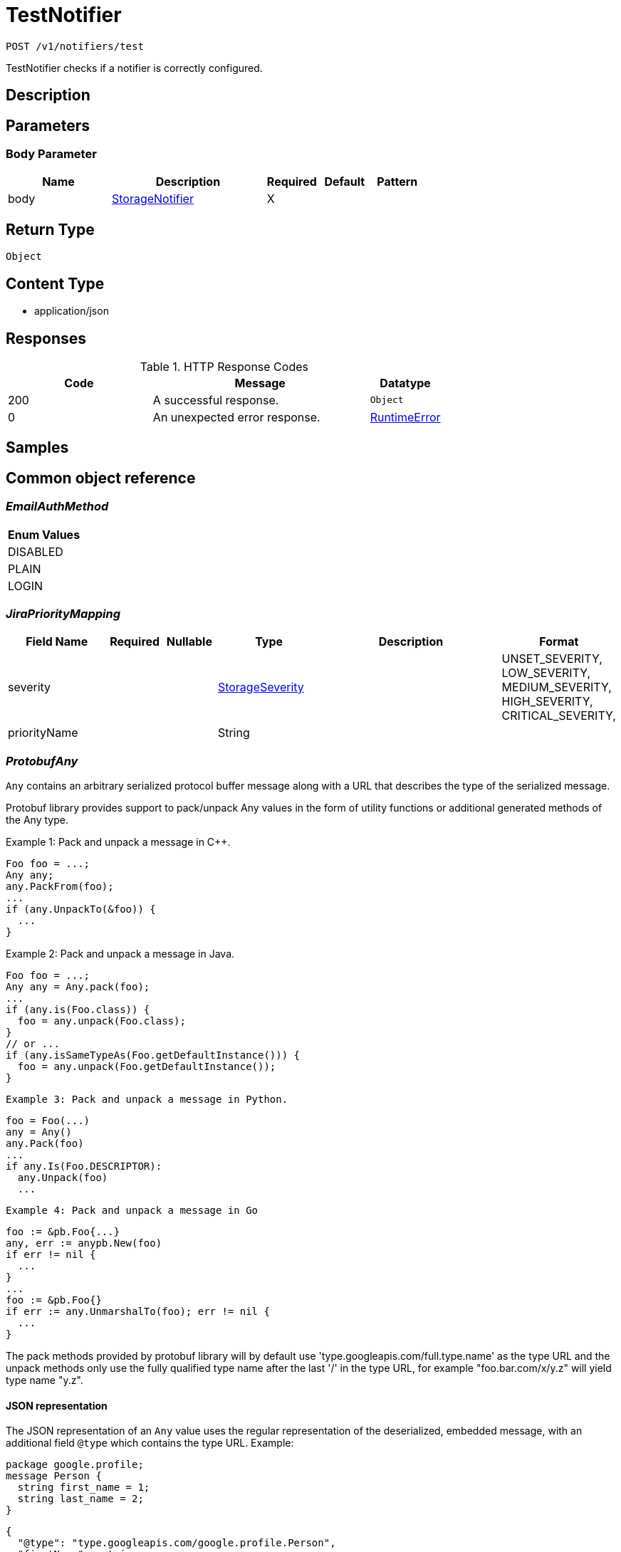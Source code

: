 // Auto-generated by scripts. Do not edit.
:_mod-docs-content-type: ASSEMBLY
:context: _v1_notifiers_test_post





[id="TestNotifier_{context}"]
= TestNotifier

:toc: macro
:toc-title:

toc::[]


`POST /v1/notifiers/test`

TestNotifier checks if a notifier is correctly configured.

== Description







== Parameters


=== Body Parameter

[cols="2,3,1,1,1"]
|===
|Name| Description| Required| Default| Pattern

| body
|  <<StorageNotifier_{context}, StorageNotifier>>
| X
|
|

|===





== Return Type


`Object`


== Content Type

* application/json

== Responses

.HTTP Response Codes
[cols="2,3,1"]
|===
| Code | Message | Datatype


| 200
| A successful response.
|  `Object`


| 0
| An unexpected error response.
|  <<RuntimeError_{context}, RuntimeError>>

|===

== Samples









ifdef::internal-generation[]
== Implementation



endif::internal-generation[]


[id="common-object-reference_{context}"]
== Common object reference



[id="EmailAuthMethod_{context}"]
=== _EmailAuthMethod_
 






[.fields-EmailAuthMethod]
[cols="1"]
|===
| Enum Values

| DISABLED
| PLAIN
| LOGIN

|===


[id="JiraPriorityMapping_{context}"]
=== _JiraPriorityMapping_
 




[.fields-JiraPriorityMapping]
[cols="2,1,1,2,4,1"]
|===
| Field Name| Required| Nullable | Type| Description | Format

| severity
| 
| 
|  <<StorageSeverity_{context}, StorageSeverity>>  
| 
|    UNSET_SEVERITY, LOW_SEVERITY, MEDIUM_SEVERITY, HIGH_SEVERITY, CRITICAL_SEVERITY,  

| priorityName
| 
| 
|   String  
| 
|     

|===



[id="ProtobufAny_{context}"]
=== _ProtobufAny_
 

`Any` contains an arbitrary serialized protocol buffer message along with a
URL that describes the type of the serialized message.

Protobuf library provides support to pack/unpack Any values in the form
of utility functions or additional generated methods of the Any type.

Example 1: Pack and unpack a message in C++.

    Foo foo = ...;
    Any any;
    any.PackFrom(foo);
    ...
    if (any.UnpackTo(&foo)) {
      ...
    }

Example 2: Pack and unpack a message in Java.

    Foo foo = ...;
    Any any = Any.pack(foo);
    ...
    if (any.is(Foo.class)) {
      foo = any.unpack(Foo.class);
    }
    // or ...
    if (any.isSameTypeAs(Foo.getDefaultInstance())) {
      foo = any.unpack(Foo.getDefaultInstance());
    }

 Example 3: Pack and unpack a message in Python.

    foo = Foo(...)
    any = Any()
    any.Pack(foo)
    ...
    if any.Is(Foo.DESCRIPTOR):
      any.Unpack(foo)
      ...

 Example 4: Pack and unpack a message in Go

     foo := &pb.Foo{...}
     any, err := anypb.New(foo)
     if err != nil {
       ...
     }
     ...
     foo := &pb.Foo{}
     if err := any.UnmarshalTo(foo); err != nil {
       ...
     }

The pack methods provided by protobuf library will by default use
'type.googleapis.com/full.type.name' as the type URL and the unpack
methods only use the fully qualified type name after the last '/'
in the type URL, for example "foo.bar.com/x/y.z" will yield type
name "y.z".

==== JSON representation
The JSON representation of an `Any` value uses the regular
representation of the deserialized, embedded message, with an
additional field `@type` which contains the type URL. Example:

    package google.profile;
    message Person {
      string first_name = 1;
      string last_name = 2;
    }

    {
      "@type": "type.googleapis.com/google.profile.Person",
      "firstName": <string>,
      "lastName": <string>
    }

If the embedded message type is well-known and has a custom JSON
representation, that representation will be embedded adding a field
`value` which holds the custom JSON in addition to the `@type`
field. Example (for message [google.protobuf.Duration][]):

    {
      "@type": "type.googleapis.com/google.protobuf.Duration",
      "value": "1.212s"
    }


[.fields-ProtobufAny]
[cols="2,1,1,2,4,1"]
|===
| Field Name| Required| Nullable | Type| Description | Format

| typeUrl
| 
| 
|   String  
| A URL/resource name that uniquely identifies the type of the serialized protocol buffer message. This string must contain at least one \"/\" character. The last segment of the URL's path must represent the fully qualified name of the type (as in `path/google.protobuf.Duration`). The name should be in a canonical form (e.g., leading \".\" is not accepted).  In practice, teams usually precompile into the binary all types that they expect it to use in the context of Any. However, for URLs which use the scheme `http`, `https`, or no scheme, one can optionally set up a type server that maps type URLs to message definitions as follows:  * If no scheme is provided, `https` is assumed. * An HTTP GET on the URL must yield a [google.protobuf.Type][]   value in binary format, or produce an error. * Applications are allowed to cache lookup results based on the   URL, or have them precompiled into a binary to avoid any   lookup. Therefore, binary compatibility needs to be preserved   on changes to types. (Use versioned type names to manage   breaking changes.)  Note: this functionality is not currently available in the official protobuf release, and it is not used for type URLs beginning with type.googleapis.com. As of May 2023, there are no widely used type server implementations and no plans to implement one.  Schemes other than `http`, `https` (or the empty scheme) might be used with implementation specific semantics.
|     

| value
| 
| 
|   byte[]  
| Must be a valid serialized protocol buffer of the above specified type.
| byte    

|===



[id="RuntimeError_{context}"]
=== _RuntimeError_
 




[.fields-RuntimeError]
[cols="2,1,1,2,4,1"]
|===
| Field Name| Required| Nullable | Type| Description | Format

| error
| 
| 
|   String  
| 
|     

| code
| 
| 
|   Integer  
| 
| int32    

| message
| 
| 
|   String  
| 
|     

| details
| 
| 
|   List   of <<ProtobufAny_{context}, ProtobufAny>>
| 
|     

|===



[id="StorageAWSSecurityHub_{context}"]
=== _StorageAWSSecurityHub_
 




[.fields-StorageAWSSecurityHub]
[cols="2,1,1,2,4,1"]
|===
| Field Name| Required| Nullable | Type| Description | Format

| region
| 
| 
|   String  
| 
|     

| credentials
| 
| 
| <<StorageAWSSecurityHubCredentials_{context}, StorageAWSSecurityHubCredentials>>    
| 
|     

| accountId
| 
| 
|   String  
| 
|     

|===



[id="StorageAWSSecurityHubCredentials_{context}"]
=== _StorageAWSSecurityHubCredentials_
 




[.fields-StorageAWSSecurityHubCredentials]
[cols="2,1,1,2,4,1"]
|===
| Field Name| Required| Nullable | Type| Description | Format

| accessKeyId
| 
| 
|   String  
| 
|     

| secretAccessKey
| 
| 
|   String  
| 
|     

| stsEnabled
| 
| 
|   Boolean  
| 
|     

|===



[id="StorageCSCC_{context}"]
=== _StorageCSCC_
 




[.fields-StorageCSCC]
[cols="2,1,1,2,4,1"]
|===
| Field Name| Required| Nullable | Type| Description | Format

| serviceAccount
| 
| 
|   String  
| The service account for the integration. The server will mask the value of this credential in responses and logs.
|     

| sourceId
| 
| 
|   String  
| 
|     

| wifEnabled
| 
| 
|   Boolean  
| 
|     

|===



[id="StorageEmail_{context}"]
=== _StorageEmail_
 




[.fields-StorageEmail]
[cols="2,1,1,2,4,1"]
|===
| Field Name| Required| Nullable | Type| Description | Format

| server
| 
| 
|   String  
| 
|     

| sender
| 
| 
|   String  
| 
|     

| username
| 
| 
|   String  
| 
|     

| password
| 
| 
|   String  
| The password for the integration. The server will mask the value of this credential in responses and logs.
|     

| disableTLS
| 
| 
|   Boolean  
| 
|     

| DEPRECATEDUseStartTLS
| 
| 
|   Boolean  
| 
|     

| from
| 
| 
|   String  
| 
|     

| startTLSAuthMethod
| 
| 
|  <<EmailAuthMethod_{context}, EmailAuthMethod>>  
| 
|    DISABLED, PLAIN, LOGIN,  

| allowUnauthenticatedSmtp
| 
| 
|   Boolean  
| 
|     

|===



[id="StorageGeneric_{context}"]
=== _StorageGeneric_
 




[.fields-StorageGeneric]
[cols="2,1,1,2,4,1"]
|===
| Field Name| Required| Nullable | Type| Description | Format

| endpoint
| 
| 
|   String  
| 
|     

| skipTLSVerify
| 
| 
|   Boolean  
| 
|     

| caCert
| 
| 
|   String  
| 
|     

| username
| 
| 
|   String  
| 
|     

| password
| 
| 
|   String  
| The password for the integration. The server will mask the value of this credential in responses and logs.
|     

| headers
| 
| 
|   List   of <<StorageKeyValuePair_{context}, StorageKeyValuePair>>
| 
|     

| extraFields
| 
| 
|   List   of <<StorageKeyValuePair_{context}, StorageKeyValuePair>>
| 
|     

| auditLoggingEnabled
| 
| 
|   Boolean  
| 
|     

|===



[id="StorageJira_{context}"]
=== _StorageJira_
 




[.fields-StorageJira]
[cols="2,1,1,2,4,1"]
|===
| Field Name| Required| Nullable | Type| Description | Format

| url
| 
| 
|   String  
| 
|     

| username
| 
| 
|   String  
| 
|     

| password
| 
| 
|   String  
| The password for the integration. The server will mask the value of this credential in responses and logs.
|     

| issueType
| 
| 
|   String  
| 
|     

| priorityMappings
| 
| 
|   List   of <<JiraPriorityMapping_{context}, JiraPriorityMapping>>
| 
|     

| defaultFieldsJson
| 
| 
|   String  
| 
|     

| disablePriority
| 
| 
|   Boolean  
| 
|     

|===



[id="StorageKeyValuePair_{context}"]
=== _StorageKeyValuePair_
 




[.fields-StorageKeyValuePair]
[cols="2,1,1,2,4,1"]
|===
| Field Name| Required| Nullable | Type| Description | Format

| key
| 
| 
|   String  
| 
|     

| value
| 
| 
|   String  
| 
|     

|===



[id="StorageNotifier_{context}"]
=== _StorageNotifier_
 Next Tag: 19




[.fields-StorageNotifier]
[cols="2,1,1,2,4,1"]
|===
| Field Name| Required| Nullable | Type| Description | Format

| id
| 
| 
|   String  
| 
|     

| name
| 
| 
|   String  
| 
|     

| type
| 
| 
|   String  
| 
|     

| uiEndpoint
| 
| 
|   String  
| 
|     

| labelKey
| 
| 
|   String  
| 
|     

| labelDefault
| 
| 
|   String  
| 
|     

| jira
| 
| 
| <<StorageJira_{context}, StorageJira>>    
| 
|     

| email
| 
| 
| <<StorageEmail_{context}, StorageEmail>>    
| 
|     

| cscc
| 
| 
| <<StorageCSCC_{context}, StorageCSCC>>    
| 
|     

| splunk
| 
| 
| <<StorageSplunk_{context}, StorageSplunk>>    
| 
|     

| pagerduty
| 
| 
| <<StoragePagerDuty_{context}, StoragePagerDuty>>    
| 
|     

| generic
| 
| 
| <<StorageGeneric_{context}, StorageGeneric>>    
| 
|     

| sumologic
| 
| 
| <<StorageSumoLogic_{context}, StorageSumoLogic>>    
| 
|     

| awsSecurityHub
| 
| 
| <<StorageAWSSecurityHub_{context}, StorageAWSSecurityHub>>    
| 
|     

| syslog
| 
| 
| <<StorageSyslog_{context}, StorageSyslog>>    
| 
|     

| notifierSecret
| 
| 
|   String  
| 
|     

| traits
| 
| 
| <<StorageTraits_{context}, StorageTraits>>    
| 
|     

|===



[id="StoragePagerDuty_{context}"]
=== _StoragePagerDuty_
 




[.fields-StoragePagerDuty]
[cols="2,1,1,2,4,1"]
|===
| Field Name| Required| Nullable | Type| Description | Format

| apiKey
| 
| 
|   String  
| The API key for the integration. The server will mask the value of this credential in responses and logs.
|     

|===



[id="StorageSeverity_{context}"]
=== _StorageSeverity_
 






[.fields-StorageSeverity]
[cols="1"]
|===
| Enum Values

| UNSET_SEVERITY
| LOW_SEVERITY
| MEDIUM_SEVERITY
| HIGH_SEVERITY
| CRITICAL_SEVERITY

|===


[id="StorageSplunk_{context}"]
=== _StorageSplunk_
 




[.fields-StorageSplunk]
[cols="2,1,1,2,4,1"]
|===
| Field Name| Required| Nullable | Type| Description | Format

| httpToken
| 
| 
|   String  
| The HTTP token for the integration. The server will mask the value of this credential in responses and logs.
|     

| httpEndpoint
| 
| 
|   String  
| 
|     

| insecure
| 
| 
|   Boolean  
| 
|     

| truncate
| 
| 
|   String  
| 
| int64    

| auditLoggingEnabled
| 
| 
|   Boolean  
| 
|     

| derivedSourceType
| 
| 
|   Boolean  
| 
|     

| sourceTypes
| 
| 
|   Map   of `string`
| 
|     

|===



[id="StorageSumoLogic_{context}"]
=== _StorageSumoLogic_
 




[.fields-StorageSumoLogic]
[cols="2,1,1,2,4,1"]
|===
| Field Name| Required| Nullable | Type| Description | Format

| httpSourceAddress
| 
| 
|   String  
| 
|     

| skipTLSVerify
| 
| 
|   Boolean  
| 
|     

|===



[id="StorageSyslog_{context}"]
=== _StorageSyslog_
 




[.fields-StorageSyslog]
[cols="2,1,1,2,4,1"]
|===
| Field Name| Required| Nullable | Type| Description | Format

| localFacility
| 
| 
|  <<SyslogLocalFacility_{context}, SyslogLocalFacility>>  
| 
|    LOCAL0, LOCAL1, LOCAL2, LOCAL3, LOCAL4, LOCAL5, LOCAL6, LOCAL7,  

| tcpConfig
| 
| 
| <<SyslogTCPConfig_{context}, SyslogTCPConfig>>    
| 
|     

| extraFields
| 
| 
|   List   of <<StorageKeyValuePair_{context}, StorageKeyValuePair>>
| 
|     

| messageFormat
| 
| 
|  <<SyslogMessageFormat_{context}, SyslogMessageFormat>>  
| 
|    LEGACY, CEF,  

|===



[id="StorageTraits_{context}"]
=== _StorageTraits_
 




[.fields-StorageTraits]
[cols="2,1,1,2,4,1"]
|===
| Field Name| Required| Nullable | Type| Description | Format

| mutabilityMode
| 
| 
|  <<TraitsMutabilityMode_{context}, TraitsMutabilityMode>>  
| 
|    ALLOW_MUTATE, ALLOW_MUTATE_FORCED,  

| visibility
| 
| 
|  <<TraitsVisibility_{context}, TraitsVisibility>>  
| 
|    VISIBLE, HIDDEN,  

| origin
| 
| 
|  <<TraitsOrigin_{context}, TraitsOrigin>>  
| 
|    IMPERATIVE, DEFAULT, DECLARATIVE, DECLARATIVE_ORPHANED,  

|===



[id="SyslogLocalFacility_{context}"]
=== _SyslogLocalFacility_
 






[.fields-SyslogLocalFacility]
[cols="1"]
|===
| Enum Values

| LOCAL0
| LOCAL1
| LOCAL2
| LOCAL3
| LOCAL4
| LOCAL5
| LOCAL6
| LOCAL7

|===


[id="SyslogMessageFormat_{context}"]
=== _SyslogMessageFormat_
 






[.fields-SyslogMessageFormat]
[cols="1"]
|===
| Enum Values

| LEGACY
| CEF

|===


[id="SyslogTCPConfig_{context}"]
=== _SyslogTCPConfig_
 




[.fields-SyslogTCPConfig]
[cols="2,1,1,2,4,1"]
|===
| Field Name| Required| Nullable | Type| Description | Format

| hostname
| 
| 
|   String  
| 
|     

| port
| 
| 
|   Integer  
| 
| int32    

| skipTlsVerify
| 
| 
|   Boolean  
| 
|     

| useTls
| 
| 
|   Boolean  
| 
|     

|===



[id="TraitsMutabilityMode_{context}"]
=== _TraitsMutabilityMode_
 

EXPERIMENTAL.
NOTE: Please refer from using MutabilityMode for the time being. It will be replaced in the future (ROX-14276).
MutabilityMode specifies whether and how an object can be modified. Default
is ALLOW_MUTATE and means there are no modification restrictions; this is equivalent
to the absence of MutabilityMode specification. ALLOW_MUTATE_FORCED forbids all
modifying operations except object removal with force bit on.

Be careful when changing the state of this field. For example, modifying an
object from ALLOW_MUTATE to ALLOW_MUTATE_FORCED is allowed but will prohibit any further
changes to it, including modifying it back to ALLOW_MUTATE.




[.fields-TraitsMutabilityMode]
[cols="1"]
|===
| Enum Values

| ALLOW_MUTATE
| ALLOW_MUTATE_FORCED

|===


[id="TraitsOrigin_{context}"]
=== _TraitsOrigin_
 

Origin specifies the origin of an object.
Objects can have four different origins:
- IMPERATIVE: the object was created via the API. This is assumed by default.
- DEFAULT: the object is a default object, such as default roles, access scopes etc.
- DECLARATIVE: the object is created via declarative configuration.
- DECLARATIVE_ORPHANED: the object is created via declarative configuration and then unsuccessfully deleted(for example, because it is referenced by another object)
Based on the origin, different rules apply to the objects.
Objects with the DECLARATIVE origin are not allowed to be modified via API, only via declarative configuration.
Additionally, they may not reference objects with the IMPERATIVE origin.
Objects with the DEFAULT origin are not allowed to be modified via either API or declarative configuration.
They may be referenced by all other objects.
Objects with the IMPERATIVE origin are allowed to be modified via API, not via declarative configuration.
They may reference all other objects.
Objects with the DECLARATIVE_ORPHANED origin are not allowed to be modified via either API or declarative configuration.
DECLARATIVE_ORPHANED resource can become DECLARATIVE again if it is redefined in declarative configuration.
Objects with this origin will be cleaned up from the system immediately after they are not referenced by other resources anymore.
They may be referenced by all other objects.




[.fields-TraitsOrigin]
[cols="1"]
|===
| Enum Values

| IMPERATIVE
| DEFAULT
| DECLARATIVE
| DECLARATIVE_ORPHANED

|===


[id="TraitsVisibility_{context}"]
=== _TraitsVisibility_
 

EXPERIMENTAL.
visibility allows to specify whether the object should be visible for certain APIs.




[.fields-TraitsVisibility]
[cols="1"]
|===
| Enum Values

| VISIBLE
| HIDDEN

|===


